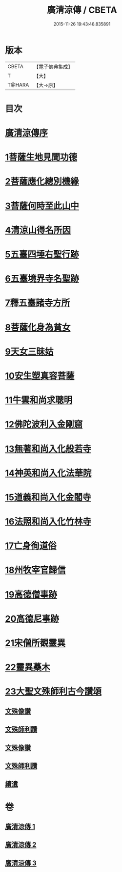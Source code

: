 #+TITLE: 廣清涼傳 / CBETA
#+DATE: 2015-11-26 19:43:48.835891
* 版本
 |     CBETA|【電子佛典集成】|
 |         T|【大】     |
 |    T@HARA|【大→原】   |

* 目次
* [[file:KR6r0134_001.txt::001-1101a3][廣清涼傳序]]
* [[file:KR6r0134_001.txt::1101b25][1菩薩生地見聞功德]]
* [[file:KR6r0134_001.txt::1103a9][2菩薩應化總別機緣]]
* [[file:KR6r0134_001.txt::1103b17][3菩薩何時至此山中]]
* [[file:KR6r0134_001.txt::1104a10][4清涼山得名所因]]
* [[file:KR6r0134_001.txt::1105b3][5五臺四埵右聖行跡]]
* [[file:KR6r0134_001.txt::1105b28][6五臺境界寺名聖跡]]
* [[file:KR6r0134_001.txt::1106c27][7釋五臺諸寺方所]]
* [[file:KR6r0134_002.txt::002-1109b26][8菩薩化身為貧女]]
* [[file:KR6r0134_002.txt::1109c21][9天女三昧姑]]
* [[file:KR6r0134_002.txt::1110a13][10安生塑真容菩薩]]
* [[file:KR6r0134_002.txt::1110c3][11牛雲和尚求聰明]]
* [[file:KR6r0134_002.txt::1111a19][12佛陀波利入金剛窟]]
* [[file:KR6r0134_002.txt::1111b24][13無著和尚入化般若寺]]
* [[file:KR6r0134_002.txt::1112c17][14神英和尚入化法華院]]
* [[file:KR6r0134_002.txt::1113a15][15道義和尚入化金閣寺]]
* [[file:KR6r0134_002.txt::1114a6][16法照和尚入化竹林寺]]
* [[file:KR6r0134_002.txt::1116a23][17亡身徇道俗]]
* [[file:KR6r0134_002.txt::1117a14][18州牧宰官歸信]]
* [[file:KR6r0134_002.txt::1117c5][19高德僧事跡]]
* [[file:KR6r0134_003.txt::1123a4][20高德尼事跡]]
* [[file:KR6r0134_003.txt::1123b27][21宋僧所覩靈異]]
* [[file:KR6r0134_003.txt::1124c7][22靈異蘽木]]
* [[file:KR6r0134_003.txt::1124c27][23大聖文殊師利古今讚頌]]
** [[file:KR6r0134_003.txt::1124c27][文殊像讚]]
** [[file:KR6r0134_003.txt::1125b12][文殊師利讚]]
** [[file:KR6r0134_003.txt::1125b17][文殊像讚]]
** [[file:KR6r0134_003.txt::1125b22][文殊師利讚]]
** [[file:KR6r0134_003.txt::1125c3][續遺]]
* 卷
** [[file:KR6r0134_001.txt][廣清涼傳 1]]
** [[file:KR6r0134_002.txt][廣清涼傳 2]]
** [[file:KR6r0134_003.txt][廣清涼傳 3]]
